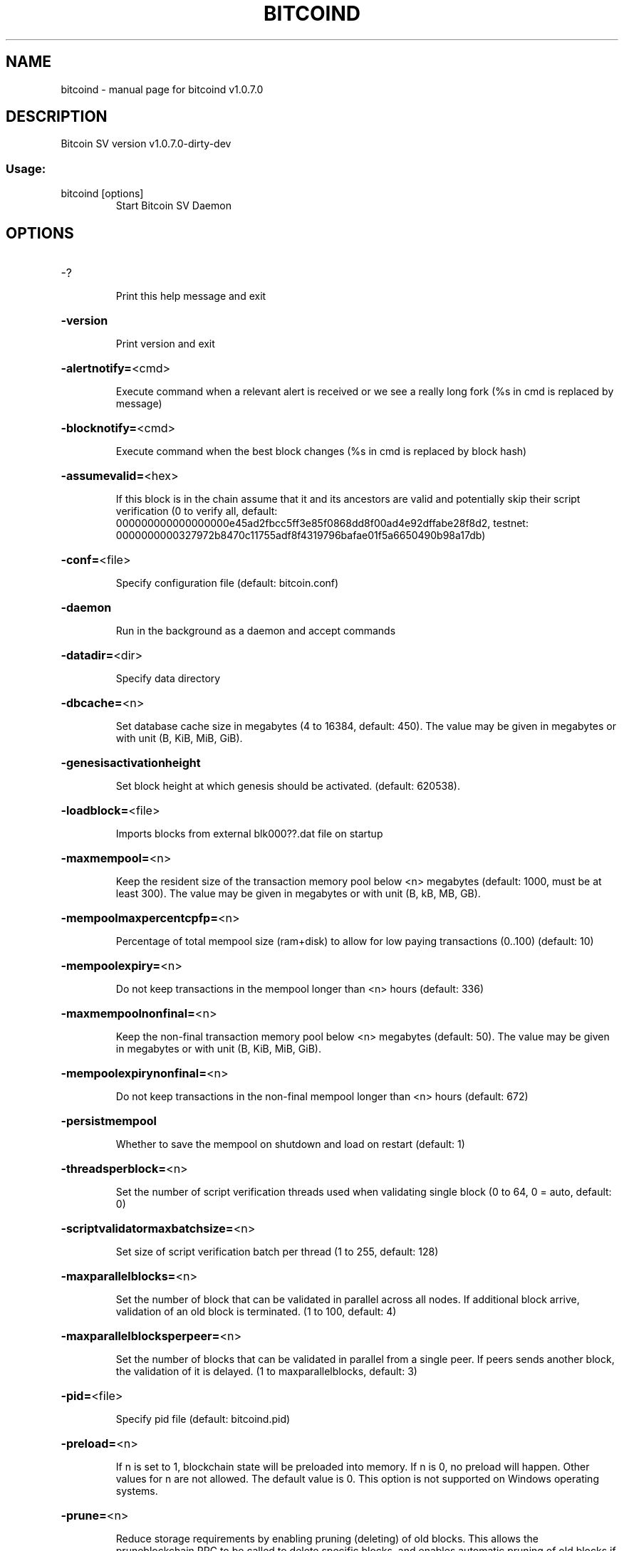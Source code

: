 .\" DO NOT MODIFY THIS FILE!  It was generated by help2man 1.47.8.
.TH BITCOIND "1" "January 2021" "bitcoind v1.0.7.0" "User Commands"
.SH NAME
bitcoind \- manual page for bitcoind v1.0.7.0
.SH DESCRIPTION
Bitcoin SV version v1.0.7.0\-dirty\-dev
.SS "Usage:"
.TP
bitcoind [options]
Start Bitcoin SV Daemon
.SH OPTIONS
.HP
\-?
.IP
Print this help message and exit
.HP
\fB\-version\fR
.IP
Print version and exit
.HP
\fB\-alertnotify=\fR<cmd>
.IP
Execute command when a relevant alert is received or we see a really
long fork (%s in cmd is replaced by message)
.HP
\fB\-blocknotify=\fR<cmd>
.IP
Execute command when the best block changes (%s in cmd is replaced by
block hash)
.HP
\fB\-assumevalid=\fR<hex>
.IP
If this block is in the chain assume that it and its ancestors are valid
and potentially skip their script verification (0 to verify all,
default:
000000000000000000e45ad2fbcc5ff3e85f0868dd8f00ad4e92dffabe28f8d2,
testnet:
0000000000327972b8470c11755adf8f4319796bafae01f5a6650490b98a17db)
.HP
\fB\-conf=\fR<file>
.IP
Specify configuration file (default: bitcoin.conf)
.HP
\fB\-daemon\fR
.IP
Run in the background as a daemon and accept commands
.HP
\fB\-datadir=\fR<dir>
.IP
Specify data directory
.HP
\fB\-dbcache=\fR<n>
.IP
Set database cache size in megabytes (4 to 16384, default: 450). The
value may be given in megabytes or with unit (B, KiB, MiB, GiB).
.HP
\fB\-genesisactivationheight\fR
.IP
Set block height at which genesis should be activated. (default:
620538).
.HP
\fB\-loadblock=\fR<file>
.IP
Imports blocks from external blk000??.dat file on startup
.HP
\fB\-maxmempool=\fR<n>
.IP
Keep the resident size of the transaction memory pool below <n>
megabytes (default: 1000,  must be at least 300). The value may
be given in megabytes or with unit (B, kB, MB, GB).
.HP
\fB\-mempoolmaxpercentcpfp=\fR<n>
.IP
Percentage of total mempool size (ram+disk) to allow for low paying
transactions (0..100) (default: 10)
.HP
\fB\-mempoolexpiry=\fR<n>
.IP
Do not keep transactions in the mempool longer than <n> hours (default:
336)
.HP
\fB\-maxmempoolnonfinal=\fR<n>
.IP
Keep the non\-final transaction memory pool below <n> megabytes (default:
50). The value may be given in megabytes or with unit (B, KiB,
MiB, GiB).
.HP
\fB\-mempoolexpirynonfinal=\fR<n>
.IP
Do not keep transactions in the non\-final mempool longer than <n> hours
(default: 672)
.HP
\fB\-persistmempool\fR
.IP
Whether to save the mempool on shutdown and load on restart (default: 1)
.HP
\fB\-threadsperblock=\fR<n>
.IP
Set the number of script verification threads used when validating
single block (0 to 64, 0 = auto, default: 0)
.HP
\fB\-scriptvalidatormaxbatchsize=\fR<n>
.IP
Set size of script verification batch per thread (1 to 255, default:
128)
.HP
\fB\-maxparallelblocks=\fR<n>
.IP
Set the number of block that can be validated in parallel across all
nodes. If additional block arrive, validation of an old block is
terminated. (1 to 100, default: 4)
.HP
\fB\-maxparallelblocksperpeer=\fR<n>
.IP
Set the number of blocks that can be validated in parallel from a single
peer. If peers sends another block, the validation of it is
delayed. (1 to maxparallelblocks, default: 3)
.HP
\fB\-pid=\fR<file>
.IP
Specify pid file (default: bitcoind.pid)
.HP
\fB\-preload=\fR<n>
.IP
If n is set to 1, blockchain state will be preloaded into memory. If n
is 0, no preload will happen. Other values for n are not allowed.
The default value is 0. This option is not supported on Windows
operating systems.
.HP
\fB\-prune=\fR<n>
.IP
Reduce storage requirements by enabling pruning (deleting) of old
blocks. This allows the pruneblockchain RPC to be called to
delete specific blocks, and enables automatic pruning of old
blocks if a target size in MiB is provided. This mode is
incompatible with \fB\-txindex\fR and \fB\-rescan\fR. Warning: Reverting this
setting requires re\-downloading the entire blockchain. (default:
0 = disable pruning blocks, 1 = allow manual pruning via RPC,
>550 = automatically prune block files to stay under the
specified target size in MiB)
.HP
\fB\-reindex\-chainstate\fR
.IP
Rebuild chain state from the currently indexed blocks
.HP
\fB\-reindex\fR
.IP
Rebuild chain state and block index from the blk*.dat files on disk
.HP
\fB\-rejectmempoolrequest\fR
.IP
Reject every mempool request from non\-whitelisted peers (default: 1).
.HP
\fB\-sysperms\fR
.IP
Create new files with system default permissions, instead of umask 077
(only effective with disabled wallet functionality)
.HP
\fB\-txindex\fR
.IP
Maintain a full transaction index, used by the getrawtransaction rpc
call (default: 0)
.HP
\fB\-maxmerkletreediskspace\fR
.IP
Maximum disk size in bytes that can be taken by stored merkle trees.
This size should not be less than default size (default:
184549376 bytes). The value may be given in bytes or with unit
(B, kiB, MiB, GiB).
.HP
\fB\-preferredmerkletreefilesize\fR
.IP
Preferred size of a single datafile containing merkle trees. When size
is reached, new datafile is created. If preferred size is less
than size of a single merkle tree, it will still be stored,
meaning datafile size can be larger than preferred size.
(default: 33554432 bytes). The value may be given in bytes or
with unit (B, kiB, MiB, GiB).
.HP
\fB\-maxmerkletreememcachesize\fR
.IP
Maximum merkle trees memory cache size in bytes. For faster responses,
requested merkle trees are stored into a memory cache. (default:
33554432 bytes). The value may be given in bytes or with unit (B,
kiB, MiB, GiB).
.PP
Connection options:
.HP
\fB\-addnode=\fR<ip>
.IP
Add a node to connect to and attempt to keep the connection open
.HP
\fB\-banscore=\fR<n>
.IP
Threshold for disconnecting misbehaving peers (default: 100)
.HP
\fB\-bantime=\fR<n>
.IP
Number of seconds to keep misbehaving peers from reconnecting (default:
86400)
.HP
\fB\-bind=\fR<addr>
.IP
Bind to given address and always listen on it. Use [host]:port notation
for IPv6
.HP
\fB\-blockstallingmindownloadspeed=\fR<n>
.IP
Minimum average download speed (Kbytes/s) we will allow a stalling peer
to fall to during IBD. A value of 0 means stall detection is
disabled (default: 100Kb/s)
.HP
\fB\-broadcastdelay=\fR<n>
.IP
Set inventory broadcast delay duration in millisecond(min: 0, max:
50000)
.HP
\fB\-connect=\fR<ip>
.IP
Connect only to the specified node(s); \fB\-noconnect\fR or \fB\-connect\fR=\fI\,0\/\fR alone to
disable automatic connections
.HP
\fB\-discover\fR
.IP
Discover own IP addresses (default: 1 when listening and no \fB\-externalip\fR
or \fB\-proxy\fR)
.HP
\fB\-dns\fR
.IP
Allow DNS lookups for \fB\-addnode\fR, \fB\-seednode\fR and \fB\-connect\fR (default: 1)
.HP
\fB\-dnsseed\fR
.IP
Query for peer addresses via DNS lookup, if low on addresses (default: 1
unless \fB\-connect\fR/\-noconnect)
.HP
\fB\-externalip=\fR<ip>
.IP
Specify your own public address
.HP
\fB\-forcednsseed\fR
.IP
Always query for peer addresses via DNS lookup (default: 1)
.HP
\fB\-listen\fR
.IP
Accept connections from outside (default: 1 if no \fB\-proxy\fR or
\fB\-connect\fR/\-noconnect)
.HP
\fB\-listenonion\fR
.IP
Automatically create Tor hidden service (default: 1)
.HP
\fB\-maxconnections=\fR<n>
.IP
Maintain at most <n> connections to peers (default: 125)
.HP
\fB\-maxreceivebuffer=\fR<n>
.IP
Maximum per\-connection receive buffer in kilobytes (default: 500000).
The value may be given in kilobytes or with unit (B, kB, MB, GB).
.HP
\fB\-maxsendbuffer=\fR<n>
.IP
Maximum per\-connection send buffer in kilobytes (default: 500000). The
value may be given in kilobytes or with unit (B, kB, MB, GB).
.HP
\fB\-maxsendbuffermult=\fR<n>
.IP
Temporary multiplier applied to the \fB\-maxsendbuffer\fR size to allow
connections to unblock themselves in the unlikely situation where
they have become paused for both sending and receiving (default:
10)
.HP
\fB\-factormaxsendqueuesbytes=\fR<n>
.IP
Factor that will be multiplied with excessiveBlockSize to limit the
maximum bytes in all sending queues. If this size is exceeded, no
response to block related P2P messages is sent. (default factor:
4)
.HP
\fB\-maxtimeadjustment\fR
.IP
Maximum allowed median peer time offset adjustment. Local perspective of
time may be influenced by peers forward or backward by this
amount. (default: 4200 seconds)
.HP
\fB\-multistreams\fR
.IP
Enable the use of multiple streams to our peers (default: 1)
.HP
\fB\-multistreampolicies\fR
.IP
List of stream policies to use with our peers in order of preference
(available policies: BlockPriority,Default, default:
BlockPriority,Default)
.HP
\fB\-onion=\fR<ip:port>
.IP
Use separate SOCKS5 proxy to reach peers via Tor hidden services
(default: \fB\-proxy\fR)
.HP
\fB\-onlynet=\fR<net>
.IP
Only connect to nodes in network <net> (ipv4, ipv6 or onion)
.HP
\fB\-permitbaremultisig\fR
.IP
Relay non\-P2SH multisig (default: 1)
.HP
\fB\-peerbloomfilters\fR
.IP
Support filtering of blocks and transaction with bloom filters (default:
1)
.HP
\fB\-port=\fR<port>
.IP
Listen for connections on <port> (default: 8333 or testnet: 18333)
.HP
\fB\-proxy=\fR<ip:port>
.IP
Connect through SOCKS5 proxy
.HP
\fB\-proxyrandomize\fR
.IP
Randomize credentials for every proxy connection. This enables Tor
stream isolation (default: 1)
.HP
\fB\-seednode=\fR<ip>
.IP
Connect to a node to retrieve peer addresses, and disconnect
.HP
\fB\-timeout=\fR<n>
.IP
Specify connection timeout in milliseconds (minimum: 1, default: 5000)
.HP
\fB\-torcontrol=\fR<ip>:<port>
.IP
Tor control port to use if onion listening enabled (default:
127.0.0.1:9051)
.HP
\fB\-torpassword=\fR<pass>
.IP
Tor control port password (default: empty)
.HP
\fB\-upnp\fR
.IP
Use UPnP to map the listening port (default: 0)
.HP
\fB\-whitebind=\fR<addr>
.IP
Bind to given address and whitelist peers connecting to it. Use
[host]:port notation for IPv6
.HP
\fB\-whitelist=\fR<IP address or network>
.IP
Whitelist peers connecting from the given IP address (e.g. 1.2.3.4) or
CIDR notated network (e.g. 1.2.3.0/24). Can be specified multiple
times. Whitelisted peers cannot be DoS banned and their
transactions are always relayed, even if they are already in the
mempool, useful e.g. for a gateway
.HP
\fB\-whitelistrelay\fR
.IP
Accept relayed transactions received from whitelisted peers even when
not relaying transactions (default: 1)
.HP
\fB\-whitelistforcerelay\fR
.IP
Force relay of transactions from whitelisted peers even if they violate
local relay policy (default: 1)
.HP
\fB\-maxuploadtarget=\fR<n>
.IP
Tries to keep outbound traffic under the given target (in MiB per 24h),
0 = no limit (default: 0). The value may be given in megabytes or
with unit (KiB, MiB, GiB).
.PP
Wallet options:
.HP
\fB\-disablewallet\fR
.IP
Do not load the wallet and disable wallet RPC calls
.HP
\fB\-keypool=\fR<n>
.IP
Set key pool size to <n> (default: 1000)
.HP
\fB\-fallbackfee=\fR<amt>
.IP
A fee rate (in BSV/kB) that will be used when fee estimation has
insufficient data (default: 0.0002)
.HP
\fB\-mintxfee=\fR<amt>
.IP
Fees (in BSV/kB) smaller than this are considered zero fee for
transaction creation (default: 0.00001)
.HP
\fB\-paytxfee=\fR<amt>
.IP
Fee (in BSV/kB) to add to transactions you send (default: 0.00)
.HP
\fB\-rescan\fR
.IP
Rescan the block chain for missing wallet transactions on startup
.HP
\fB\-salvagewallet\fR
.IP
Attempt to recover private keys from a corrupt wallet on startup
.HP
\fB\-spendzeroconfchange\fR
.IP
Spend unconfirmed change when sending transactions (default: 1)
.HP
\fB\-usehd\fR
.IP
Use hierarchical deterministic key generation (HD) after BIP32. Only has
effect during wallet creation/first start (default: 1)
.HP
\fB\-upgradewallet\fR
.IP
Upgrade wallet to latest format on startup
.HP
\fB\-wallet=\fR<file>
.IP
Specify wallet file (within data directory) (default: wallet.dat)
.HP
\fB\-walletbroadcast\fR
.IP
Make the wallet broadcast transactions (default: 1)
.HP
\fB\-walletnotify=\fR<cmd>
.IP
Execute command when a wallet transaction changes (%s in cmd is replaced
by TxID)
.HP
\fB\-zapwallettxes=\fR<mode>
.IP
Delete all wallet transactions and only recover those parts of the
blockchain through \fB\-rescan\fR on startup (1 = keep tx meta data e.g.
account owner and payment request information, 2 = drop tx meta
data)
.PP
ZeroMQ notification options:
.HP
\fB\-zmqpubhashblock=\fR<address>
.IP
Enable publish hash block in <address>
.HP
\fB\-zmqpubhashtx=\fR<address>
.IP
Enable publish hash transaction in <address>
.HP
\fB\-zmqpubrawblock=\fR<address>
.IP
Enable publish raw block in <address>
.HP
\fB\-zmqpubrawtx=\fR<address>
.IP
Enable publish raw transaction in <address>
.HP
\fB\-zmqpubinvalidtx=\fR<address>
.IP
Enable publish invalid transaction in <address>. \fB\-invalidtxsink\fR=\fI\,ZMQ\/\fR
should be specified.
.HP
\fB\-zmqpubdiscardedfrommempool=\fR<address>
.IP
Enable publish removal of transaction (txid and the reason in json
format) in <address>
.HP
\fB\-zmqpubremovedfrommempoolblock=\fR<address>
.IP
Enable publish removal of transaction (txid and the reason in json
format) in <address>
.PP
Debugging/Testing options:
.HP
\fB\-uacomment=\fR<cmt>
.IP
Append comment to the user agent string
.HP
\fB\-debug=\fR<category>
.IP
Output debugging information (default: 0, supplying <category> is
optional). If <category> is not supplied or if <category> = 1,
output all debugging information.<category> can be: net, tor,
mempool, http, bench, zmq, db, rpc, addrman, selectcoins,
reindex, cmpctblock, rand, prune, proxy, mempoolrej, libevent,
coindb, leveldb, txnprop, txnsrc, journal, txnval.
.HP
\fB\-debugexclude=\fR<category>
.IP
Exclude debugging information for a category. Can be used in conjunction
with \fB\-debug\fR=\fI\,1\/\fR to output debug logs for all categories except one
or more specified categories.
.HP
\fB\-help\-debug\fR
.IP
Show all debugging options (usage: \fB\-\-help\fR \fB\-help\-debug\fR)
.HP
\fB\-debugp2pthreadstalls\fR
.IP
Log P2P requests that stall request processing loop for longer than
specified milliseconds (default: disabled)
.HP
\fB\-logips\fR
.IP
Include IP addresses in debug output (default: 0)
.HP
\fB\-logtimestamps\fR
.IP
Prepend debug output with timestamp (default: 1)
.HP
\fB\-minrelaytxfee=\fR<amt>
.IP
Fees (in BSV/kB) smaller than this are considered zero fee for relaying,
mining and transaction creation (default: 0.0000025)
.HP
\fB\-maxtxfee=\fR<amt>
.IP
Maximum total fees (in BSV) to use in a single wallet transaction or raw
transaction; setting this too low may abort large transactions
(default: 0.10)
.HP
\fB\-printtoconsole\fR
.IP
Send trace/debug info to console instead of bitcoind.log file
.HP
\fB\-shrinkdebugfile\fR
.IP
Shrink bitcoind.log file on client startup (default: 1 when no \fB\-debug\fR)
.PP
Chain selection options:
.HP
\fB\-testnet\fR
.IP
Use the test chain
.HP
\fB\-regtest\fR
.IP
Enter regression test mode, which uses a special chain in which blocks
can be solved instantly. This is intended for regression testing
tools and app development.
.HP
\fB\-stn\fR
.IP
Use the Scaling Test Network
.PP
Node relay options:
.HP
\fB\-excessiveblocksize=\fR<n>
.IP
Set the maximum block size in bytes we will accept from any source. This
is the effective block size hard limit and it is a required
parameter (0 = unlimited). The value may be given in bytes or
with unit (B, kB, MB, GB).
.HP
\fB\-datacarrier\fR
.IP
Relay and mine data carrier transactions (default: 1)
.HP
\fB\-datacarriersize\fR
.IP
Maximum size of data in data carrier transactions we relay and mine
(default: 4294967295). The value may be given in bytes or with
unit (B, kB, MB, GB).
.HP
\fB\-maxstackmemoryusageconsensus\fR
.IP
Set maximum stack memory usage in bytes used for script verification
we're willing to accept from any source (0 = unlimited) after
Genesis is activated (consensus level). This is a required
parameter. The value may be given in bytes or with unit (B, kB,
MB, GB).
.HP
\fB\-maxstackmemoryusagepolicy\fR
.IP
Set maximum stack memory usage used for script verification we're
willing to relay/mine in a single transaction (default: 100 MB, 0
= unlimited) after Genesis is activated (policy level). The value
may be given in bytes or with unit (B, kB, MB, GB).Must be less
or equal to \fB\-maxstackmemoryusageconsensus\fR.
.HP
\fB\-maxopsperscriptpolicy=\fR<n>
.IP
Set maximum number of non\-push operations we're willing to relay/mine
per script (default: unlimited, 0 = unlimited), after Genesis is
activated
.HP
\fB\-maxtxsigopscountspolicy=\fR<n>
.IP
Set maximum allowed number of signature operations we're willing to
relay/mine in a single transaction (default: unlimited, 0 =
unlimited) after Genesis is activated.
.HP
\fB\-maxstdtxvalidationduration=\fR<n>
.IP
Set the single standard transaction validation duration threshold in
milliseconds after which the standard transaction validation will
terminate with error and the transaction is not accepted to
mempool (min 5ms, default: 10ms)
.HP
\fB\-maxnonstdtxvalidationduration=\fR<n>
.IP
Set the single non\-standard transaction validation duration threshold in
milliseconds after which the non\-standard transaction validation
will terminate with error and the transaction is not accepted to
mempool (min 10ms, default: 1000ms)
.HP
\fB\-maxtxsizepolicy=\fR<n>
.IP
Set maximum transaction size in bytes we relay and mine (default: 10 MB,
min: 99999 B, 0 = unlimited) after Genesis is activated. The
value may be given in bytes or with unit (B, kB, MB, GB).
.HP
\fB\-minconsolidationfactor=\fR<n>
.IP
Set minimum ratio between sum of utxo scriptPubKey sizes spent in a
consolidation transaction, to the corresponding sum of output
scriptPubKey sizes. The ratio between number of consolidation
transaction inputs to the number of outputs also needs to be
greater or equal to the minimum consolidation factor (default:
20). A value of 0 disables free consolidation transactions
.HP
\fB\-maxconsolidationinputscriptsize=\fR<n>
.IP
This number is the maximum length for a scriptSig input in a
consolidation txn (default: 150). The value may be given in bytes
or with unit (B, kB, MB, GB).
.HP
\fB\-minconfconsolidationinput=\fR<n>
.IP
Minimum number of confirmations of inputs spent by consolidation
transactions (default: 6).
.HP
\fB\-minconsolidationinputmaturity=\fR<n>
.IP
(DEPRECATED: This option will be removed, use \fB\-minconfconsolidationinput\fR
instead) Minimum number of confirmations of inputs spent by
consolidation transactions (default: 6).
.HP
\fB\-acceptnonstdconsolidationinput=\fR<n>
.IP
Accept consolidation transactions spending non standard inputs (default:
0).
.HP
\fB\-maxscriptsizepolicy\fR
.IP
Set maximum script size in bytes we're willing to relay/mine per script
after Genesis is activated. (default: 10000, 0 = unlimited). The
value may be given in bytes or with unit (B, kB, MB, GB).
.HP
\fB\-maxscriptnumlengthpolicy=\fR<n>
.IP
Set maximum allowed number length we're willing to relay/mine in scripts
(default: 250000, 0 = unlimited) after Genesis is activated. The
value may be given in bytes or with unit (B, kB, MB, GB).
.PP
Block creation options:
.HP
\fB\-blockmaxsize=\fR<n>
.IP
Set maximum block size in bytes we will mine. Size of the mined block
will never exceed the maximum block size we will accept
(\fB\-excessiveblocksize\fR). The value may be given in bytes or with
unit (B, kB, MB, GB). If not specified, the following defaults
are used: Mainnet: 32 MB before 2019\-07\-24 14:00:00 and 128 MB
after, Testnet: 32 MB before 2019\-07\-24 14:00:00 and 128 MB
after.
.HP
\fB\-blockmintxfee=\fR<amt>
.IP
Set lowest fee rate (in BSV/kB) for transactions to be included in block
creation. (default: 0.000005)
.HP
\fB\-invalidateblock=\fR<hash>
.IP
Permanently marks an existing block as invalid as if it violated a
consensus rule (same as InvalidateBlock RPC function). If
specified block header was not received yet, the header will be
ignored when it is received from a peer. This option can be
specified multiple times.
.HP
\fB\-banclientua=\fR<ua>
.IP
Ban clients whose User Agent contains specified string (case
insensitive). This option can be specified multiple times.
.HP
\fB\-blockassembler=\fR<type>
.IP
Set the type of block assembler to use for mining. Supported options are
JOURNALING. (default: JOURNALING)
.HP
\fB\-jbamaxtxnbatch=\fR<max batch size>
.IP
Set the maximum number of transactions processed in a batch by the
journaling block assembler (default: 20000)
.PP
RPC server options:
.HP
\fB\-server\fR
.IP
Accept command line and JSON\-RPC commands
.HP
\fB\-rest\fR
.IP
Accept public REST requests (default: 0)
.HP
\fB\-rpcbind=\fR<addr>
.IP
Bind to given address to listen for JSON\-RPC connections. Use
[host]:port notation for IPv6. This option can be specified
multiple times (default: bind to all interfaces)
.HP
\fB\-rpccookiefile=\fR<loc>
.IP
Location of the auth cookie (default: data dir)
.HP
\fB\-rpcuser=\fR<user>
.IP
Username for JSON\-RPC connections
.HP
\fB\-rpcpassword=\fR<pw>
.IP
Password for JSON\-RPC connections
.HP
\fB\-rpcauth=\fR<userpw>
.IP
Username and hashed password for JSON\-RPC connections. The field
<userpw> comes in the format: <USERNAME>:<SALT>$<HASH>. A
canonical python script is included in share/rpcuser. The client
then connects normally using the
rpcuser=<USERNAME>/rpcpassword=<PASSWORD> pair of arguments. This
option can be specified multiple times
.HP
\fB\-rpcport=\fR<port>
.IP
Listen for JSON\-RPC connections on <port> (default: 8332 or testnet:
18332)
.HP
\fB\-rpcallowip=\fR<ip>
.IP
Allow JSON\-RPC connections from specified source. Valid for <ip> are a
single IP (e.g. 1.2.3.4), a network/netmask (e.g.
1.2.3.4/255.255.255.0) or a network/CIDR (e.g. 1.2.3.4/24). This
option can be specified multiple times
.HP
\fB\-magicbytes=\fR<hexcode>
.IP
Allow users to split the test net by changing the magicbytes. This
option only work on a network different than mainnet. default :
0f0f0f0f
.HP
\fB\-rpcthreads=\fR<n>
.IP
Set the number of threads to service RPC calls (default: 4)
.HP
\fB\-rpccorsdomain\fR=\fI\,value\/\fR
.IP
Domain from which to accept cross origin requests (browser enforced)
.HP
\fB\-invalidcsinterval=\fR<n>
.IP
Set the time limit on the reception of invalid message checksums from a
single node in milliseconds (default: 500ms)
.HP
\fB\-invalidcsfreq=\fR<n>
.IP
Set the limit on the number of invalid checksums received over a given
time period from a single node  (default: 100)
.PP
Orphan txns config :
.HP
\fB\-blockreconstructionextratxn=\fR<n>
.IP
Extra transactions to keep in memory for compact block reconstructions
(default: 100)
.HP
\fB\-maxorphantxsize=\fR<n>
.IP
Keep at most <n> MB of unconnectable transactions in memory (default:
100 MB). The value may be given in megabytes or with unit (B, kB,
MB, GB).
.HP
\fB\-maxcollectedoutpoints=\fR<n>
.IP
Keep at most <n> collected outpoints in memory (default: 300000)
.PP
TxnValidator options:
.HP
\fB\-numstdtxvalidationthreads=\fR<n>
.IP
Set the number of 'High' priority threads used to validate standard txns
(dynamically calculated default: 9)
.HP
\fB\-numnonstdtxvalidationthreads=\fR<n>
.IP
Set the number of 'Low' priority threads used to validate non\-standard
txns (dynamically calculated default: 3)
.HP
\fB\-maxstdtxnsperthreadratio=\fR<n>
.IP
Set the max ratio for a number of standard txns per 'High' priority
thread (default: 1000)
.HP
\fB\-maxnonstdtxnsperthreadratio=\fR<n>
.IP
Set the max ratio for a number of non\-standard txns per 'Low' priority
thread (default: 1000)
.HP
\fB\-txnvalidationasynchrunfreq=\fR<n>
.IP
Set run frequency in asynchronous mode (default: 100ms)
.HP
\fB\-maxtxnvalidatorasynctasksrunduration=\fR<n>
.IP
Set the maximum validation duration for async tasks in a single run
(default: 10000ms)
.HP
\fB\-maxcoinsviewcachesize=\fR<n>
.IP
Set the maximum cumulative size of accepted transaction inputs inside
coins cache (default: unlimited \-> 0). The value may be given in
bytes or with unit (B, kB, MB, GB).
.HP
\fB\-maxcoinsprovidercachesize=\fR<n>
.IP
Set soft maximum limit of cached coin tip buffer size (default:
unlimited \-> 0). The value may be given in bytes or with unit (B,
kB, MB, GB).
.HP
\fB\-maxcoinsdbfiles=\fR<n>
.IP
Set maximum number of files used by coins leveldb (default: %d).
.HP
\fB\-txnvalidationqueuesmaxmemory=\fR<n>
.IP
Set the maximum memory usage for the transaction queues in MB (default:
2048). The value may be given in megabytes or with unit (B, kB,
MB, GB).
.HP
\fB\-maxpubkeyspermultisigpolicy=\fR<n>
.IP
Set maximum allowed number of public keys we're willing to relay/mine in
a single CHECK_MULTISIG(VERIFY) operation (default: unlimited, 0
= unlimited), after Genesis is activated
.HP
\fB\-maxgenesisgracefulperiod=\fR<n>
.IP
Set maximum allowed number of blocks for Genesis graceful period
(default: 72) where nodes will not be banned for violating
Genesis rules in case the calling node is not yet on Genesis
height and vice versa. Seting 0 will disable Genesis graceful
period. Genesis graceful period range :(GENESIS_ACTIVATION_HEIGHT
\- n |...| GENESIS_ACTIVATION_HEIGHT |...|
GENESIS_ACTIVATION_HEIGHT + n)
.PP
Invalid transactions sink options:
.HP
\fB\-invalidtxsink=\fR<sink>
.IP
Set destination for dumping invalid transactions. Specify separately for
every sink you want to include. Available sinks:FILE, ZMQ, (no
sink by default)
.HP
\fB\-invalidtxfilemaxdiskusage=\fR<n>
.IP
Set maximal disk usage for dumping invalid transactions when using FILE
for the sink. In megabytes. (default: 3000MB) The value may be
given in megabytes or with unit (B, kB, MB, GB).
.HP
\fB\-invalidtxfileevictionpolicy=\fR<policy>
.IP
Set policy which is applied when disk usage limits are reached when
using FILE for the sink. IGNORE_NEW or DELETE_OLD (default:
IGNORE_NEW)
.HP
\fB\-invalidtxzmqmaxmessagesize=\fR<n>
.IP
Set maximal message size for publishing invalid transactions using ZMQ,
in megabytes. (default: 500MB) The value may be given in
megabytes or with unit (B, kB, MB, GB).
.HP
\fB\-maxprotocolrecvpayloadlength=\fR<n>
.IP
Set maximum protocol recv payload length you are willing to accept in
bytes (default 2097152). Value should be bigger than legacy
protocol payload length: 1048576 B and smaller than: 1000000000
B.
.HP
\fB\-recvinvqueuefactor=\fR<n>
.IP
Set maximum number of full size inventory messages that we can store for
each peer (default 3). Inventory message size can be set with
\fB\-maxprotocolrecvpayloadlength\fR.Value should be an integer between
1 and 10 )
.SH COPYRIGHT
Copyright (C) 2009-2021 The Bitcoin Association

Please contribute if you find Bitcoin SV useful. Visit <https://bitcoinsv.io>
for further information about the software.
The source code is available from <https://github.com/bitcoin-sv/bitcoin-sv>.

This is experimental software.
Distributed under the Open BSV software license, see the accompanying file
LICENSE

This product includes software developed by the OpenSSL Project for use in the
OpenSSL Toolkit <https://www.openssl.org> and cryptographic software written by
Eric Young and UPnP software written by Thomas Bernard.
